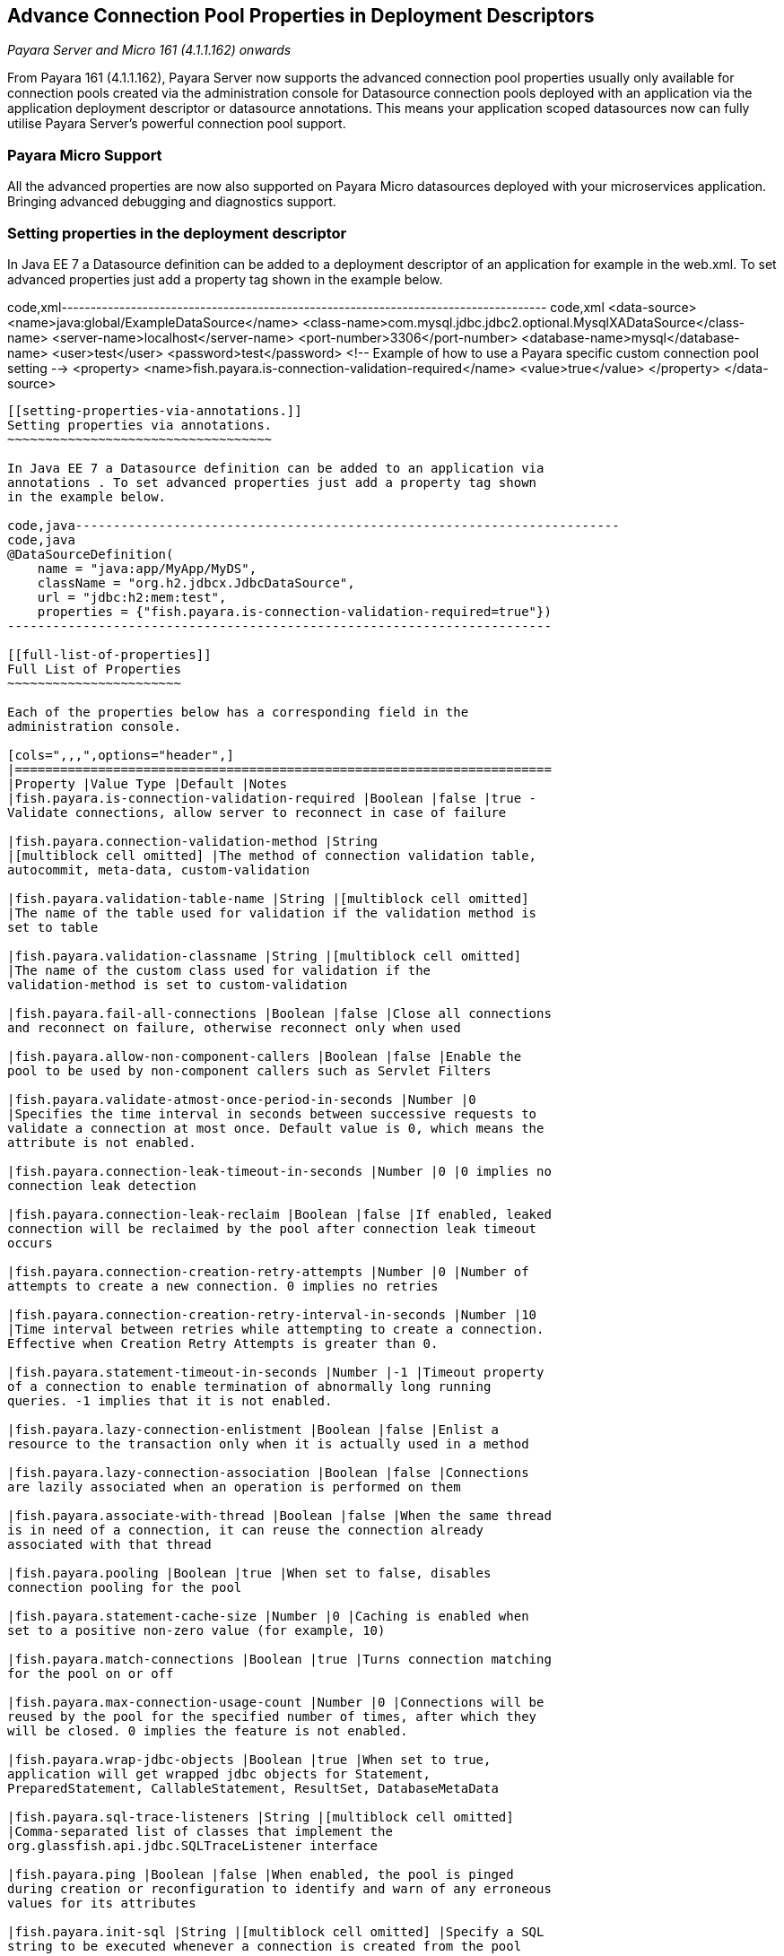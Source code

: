 [[advance-connection-pool-properties-in-deployment-descriptors]]
Advance Connection Pool Properties in Deployment Descriptors
------------------------------------------------------------

_Payara Server and Micro 161 (4.1.1.162) onwards_

From Payara 161 (4.1.1.162), Payara Server now supports the advanced
connection pool properties usually only available for connection pools
created via the administration console for Datasource connection pools
deployed with an application via the application deployment descriptor
or datasource annotations. This means your application scoped
datasources now can fully utilise Payara Server's powerful connection
pool support.

[[payara-micro-support]]
Payara Micro Support
~~~~~~~~~~~~~~~~~~~~

All the advanced properties are now also supported on Payara Micro
datasources deployed with your microservices application. Bringing
advanced debugging and diagnostics support.

[[setting-properties-in-the-deployment-descriptor]]
Setting properties in the deployment descriptor
~~~~~~~~~~~~~~~~~~~~~~~~~~~~~~~~~~~~~~~~~~~~~~~

In Java EE 7 a Datasource definition can be added to a deployment
descriptor of an application for example in the web.xml. To set advanced
properties just add a property tag shown in the example below.

code,xml------------------------------------------------------------------------------------
code,xml
    <data-source>
     <name>java:global/ExampleDataSource</name>
     <class-name>com.mysql.jdbc.jdbc2.optional.MysqlXADataSource</class-name>
     <server-name>localhost</server-name>
     <port-number>3306</port-number>
     <database-name>mysql</database-name>
     <user>test</user>
     <password>test</password>
     <!-- Example of how to use a Payara specific custom connection pool setting -->
     <property>
         <name>fish.payara.is-connection-validation-required</name>
         <value>true</value>
     </property>
   </data-source>
------------------------------------------------------------------------------------

[[setting-properties-via-annotations.]]
Setting properties via annotations.
~~~~~~~~~~~~~~~~~~~~~~~~~~~~~~~~~~~

In Java EE 7 a Datasource definition can be added to an application via
annotations . To set advanced properties just add a property tag shown
in the example below.

code,java------------------------------------------------------------------------
code,java
@DataSourceDefinition(
    name = "java:app/MyApp/MyDS",
    className = "org.h2.jdbcx.JdbcDataSource",
    url = "jdbc:h2:mem:test",
    properties = {"fish.payara.is-connection-validation-required=true"})
------------------------------------------------------------------------

[[full-list-of-properties]]
Full List of Properties
~~~~~~~~~~~~~~~~~~~~~~~

Each of the properties below has a corresponding field in the
administration console.

[cols=",,,",options="header",]
|=======================================================================
|Property |Value Type |Default |Notes
|fish.payara.is-connection-validation-required |Boolean |false |true -
Validate connections, allow server to reconnect in case of failure

|fish.payara.connection-validation-method |String
|[multiblock cell omitted] |The method of connection validation table,
autocommit, meta-data, custom-validation

|fish.payara.validation-table-name |String |[multiblock cell omitted]
|The name of the table used for validation if the validation method is
set to table

|fish.payara.validation-classname |String |[multiblock cell omitted]
|The name of the custom class used for validation if the
validation-method is set to custom-validation

|fish.payara.fail-all-connections |Boolean |false |Close all connections
and reconnect on failure, otherwise reconnect only when used

|fish.payara.allow-non-component-callers |Boolean |false |Enable the
pool to be used by non-component callers such as Servlet Filters

|fish.payara.validate-atmost-once-period-in-seconds |Number |0
|Specifies the time interval in seconds between successive requests to
validate a connection at most once. Default value is 0, which means the
attribute is not enabled.

|fish.payara.connection-leak-timeout-in-seconds |Number |0 |0 implies no
connection leak detection

|fish.payara.connection-leak-reclaim |Boolean |false |If enabled, leaked
connection will be reclaimed by the pool after connection leak timeout
occurs

|fish.payara.connection-creation-retry-attempts |Number |0 |Number of
attempts to create a new connection. 0 implies no retries

|fish.payara.connection-creation-retry-interval-in-seconds |Number |10
|Time interval between retries while attempting to create a connection.
Effective when Creation Retry Attempts is greater than 0.

|fish.payara.statement-timeout-in-seconds |Number |-1 |Timeout property
of a connection to enable termination of abnormally long running
queries. -1 implies that it is not enabled.

|fish.payara.lazy-connection-enlistment |Boolean |false |Enlist a
resource to the transaction only when it is actually used in a method

|fish.payara.lazy-connection-association |Boolean |false |Connections
are lazily associated when an operation is performed on them

|fish.payara.associate-with-thread |Boolean |false |When the same thread
is in need of a connection, it can reuse the connection already
associated with that thread

|fish.payara.pooling |Boolean |true |When set to false, disables
connection pooling for the pool

|fish.payara.statement-cache-size |Number |0 |Caching is enabled when
set to a positive non-zero value (for example, 10)

|fish.payara.match-connections |Boolean |true |Turns connection matching
for the pool on or off

|fish.payara.max-connection-usage-count |Number |0 |Connections will be
reused by the pool for the specified number of times, after which they
will be closed. 0 implies the feature is not enabled.

|fish.payara.wrap-jdbc-objects |Boolean |true |When set to true,
application will get wrapped jdbc objects for Statement,
PreparedStatement, CallableStatement, ResultSet, DatabaseMetaData

|fish.payara.sql-trace-listeners |String |[multiblock cell omitted]
|Comma-separated list of classes that implement the
org.glassfish.api.jdbc.SQLTraceListener interface

|fish.payara.ping |Boolean |false |When enabled, the pool is pinged
during creation or reconfiguration to identify and warn of any erroneous
values for its attributes

|fish.payara.init-sql |String |[multiblock cell omitted] |Specify a SQL
string to be executed whenever a connection is created from the pool

|fish.payara.statement-leak-timeout-in-seconds |Number |0 |0 implies no
statement leak detection

|fish.payara.statement-leak-reclaim |Boolean |false |If enabled, leaked
statement will be reclaimed by the pool after statement leak timeout
occurs

|fish.payara.statement-cache-type |String |[multiblock cell omitted]
|[multiblock cell omitted]

|fish.payara.slow-query-threshold-in-seconds |Number |-1 |SQL queries
that exceed this time in seconds will be logged. Any value <= 0 disables
Slow Query Logging

|fish.payara.log-jdbc-calls |Boolean |false |When set to true, all JDBC
calls will be logged allowing tracing of all JDBC interactions including
SQL
|=======================================================================

[[example-datasource-configuration]]
Example Datasource configuration
~~~~~~~~~~~~~~~~~~~~~~~~~~~~~~~~

An example datasource configured via the web.xml and deployed with a
custom SQL trace listener is shown below. this datasource is configured
to also validate all connections returned from the connection pool
before giving them to the application using the in-build MySQL
Connection Validation class. The datasource is also configured to log
any queries that exceed 5 seconds and also to log all jdbc calls.

code,xml---------------------------------------------------------------------------------------------------------------
code,xml
<?xml version="1.0" encoding="UTF-8"?>

<web-app xmlns="http://xmlns.jcp.org/xml/ns/javaee"
     xmlns:xsi="http://www.w3.org/2001/XMLSchema-instance"
     xsi:schemaLocation="http://xmlns.jcp.org/xml/ns/javaee http://xmlns.jcp.org/xml/ns/javaee/web-app_3_1.xsd"
     version="3.1">
    <session-config>
        <session-timeout>
            30
        </session-timeout>
    </session-config>
    <data-source>
     <name>java:global/ExampleDataSource</name>
     <class-name>com.mysql.jdbc.jdbc2.optional.MysqlXADataSource</class-name>
     <server-name>localhost</server-name>
     <port-number>3306</port-number>
     <database-name>mysql</database-name>
     <user>test</user>
     <password>test</password>
     <!-- Example of how to use a Payara specific custom connection pool setting -->
     <property>
         <name>fish.payara.slow-query-threshold-in-seconds</name>
         <value>5</value>
     </property>
     <property>
         <name>fish.payara.log-jdbc-calls</name>
         <value>true</value>
     </property>
     <property>
         <name>fish.payara.sql-trace-listeners</name>
         <value>fish.payara.examples.payaramicro.datasource.example.CustomSQLTracer</value>
     </property>
     <property>
         <name>fish.payara.is-connection-validation-required</name>
         <value>true</value>
     </property>
     <property>
         <name>fish.payara.connection-validation-method</name>
         <value>custom-validation</value>
     </property>
     <property>
         <name>fish.payara.validation-classname</name>
         <value>org.glassfish.api.jdbc.validation.MySQLConnectionValidation</value>
     </property>
    </data-source>
</web-app>
---------------------------------------------------------------------------------------------------------------
